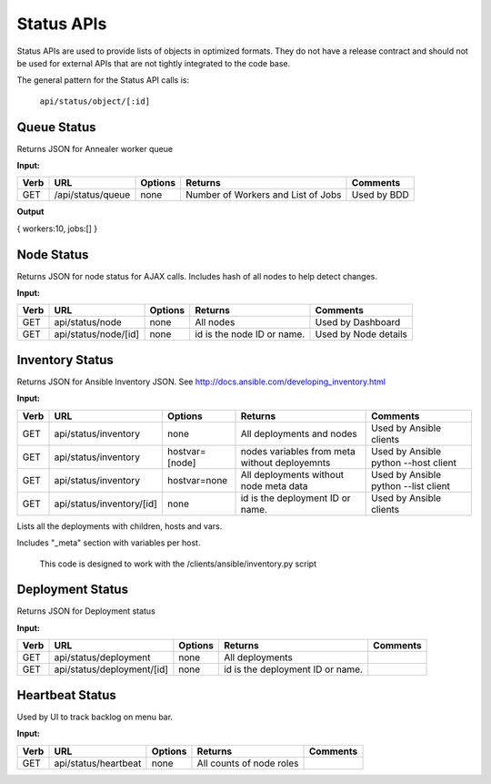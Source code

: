 Status APIs
~~~~~~~~~~~

Status APIs are used to provide lists of objects in optimized formats.
They do not have a release contract and should not be used for external
APIs that are not tightly integrated to the code base.

The general pattern for the Status API calls is:

    ``api/status/object/[:id]``

Queue Status
^^^^^^^^^^^^

Returns JSON for Annealer worker queue

**Input:**

+--------+---------------------+-----------+--------------------------------------+---------------+
| Verb   | URL                 | Options   | Returns                              | Comments      |
+========+=====================+===========+======================================+===============+
| GET    | /api/status/queue   | none      | Number of Workers and List of Jobs   | Used by BDD   |
+--------+---------------------+-----------+--------------------------------------+---------------+

**Output**

{ workers:10, jobs:[] }

Node Status
^^^^^^^^^^^

Returns JSON for node status for AJAX calls. Includes hash of all nodes
to help detect changes.

**Input:**

+--------+------------------------+-----------+------------------------------+------------------------+
| Verb   | URL                    | Options   | Returns                      | Comments               |
+========+========================+===========+==============================+========================+
| GET    | api/status/node        | none      | All nodes                    | Used by Dashboard      |
+--------+------------------------+-----------+------------------------------+------------------------+
| GET    | api/status/node/[id]   | none      | id is the node ID or name.   | Used by Node details   |
+--------+------------------------+-----------+------------------------------+------------------------+

Inventory Status
^^^^^^^^^^^^^^^^

Returns JSON for Ansible Inventory JSON. See
http://docs.ansible.com/developing\_inventory.html

**Input:**

+--------+-----------------------------+------------------+-----------------------------------------------------------------------------------------------------------------------------------------------------------------------------------------+----------------------------------------+
| Verb   | URL                         | Options          | Returns                                                                                                                                                                                 | Comments                               |
+========+=============================+==================+=========================================================================================================================================================================================+========================================+
| GET    | api/status/inventory        | none             | All deployments and nodes                                                                                                                                                               | Used by Ansible clients                |
+--------+-----------------------------+------------------+-----------------------------------------------------------------------------------------------------------------------------------------------------------------------------------------+----------------------------------------+
| GET    | api/status/inventory        | hostvar=[node]   | nodes variables from meta without deployemnts                                                                                                                                           | Used by Ansible python --host client   |
+--------+-----------------------------+------------------+-----------------------------------------------------------------------------------------------------------------------------------------------------------------------------------------+----------------------------------------+
| GET    | api/status/inventory        | hostvar=none     | All deployments without node meta data                                                                                                                                                  | Used by Ansible python --list client   |
+--------+-----------------------------+------------------+-----------------------------------------------------------------------------------------------------------------------------------------------------------------------------------------+----------------------------------------+
| GET    | api/status/inventory/[id]   | none             | id is the deployment ID or name.                                                                                                                                                        | Used by Ansible clients                |
+--------+-----------------------------+------------------+-----------------------------------------------------------------------------------------------------------------------------------------------------------------------------------------+----------------------------------------+

Lists all the deployments with children, hosts and vars.

Includes "\_meta" section with variables per host.

    This code is designed to work with the /clients/ansible/inventory.py
    script

Deployment Status
^^^^^^^^^^^^^^^^^

Returns JSON for Deployment status

**Input:**

+--------+------------------------------+-----------+------------------------------------+------------+
| Verb   | URL                          | Options   | Returns                            | Comments   |
+========+==============================+===========+====================================+============+
| GET    | api/status/deployment        | none      | All deployments                    |            |
+--------+------------------------------+-----------+------------------------------------+------------+
| GET    | api/status/deployment/[id]   | none      | id is the deployment ID or name.   |            |
+--------+------------------------------+-----------+------------------------------------+------------+

Heartbeat Status
^^^^^^^^^^^^^^^^

Used by UI to track backlog on menu bar.

**Input:**

+--------+------------------------+-----------+----------------------------+------------+
| Verb   | URL                    | Options   | Returns                    | Comments   |
+========+========================+===========+============================+============+
| GET    | api/status/heartbeat   | none      | All counts of node roles   |            |
+--------+------------------------+-----------+----------------------------+------------+

